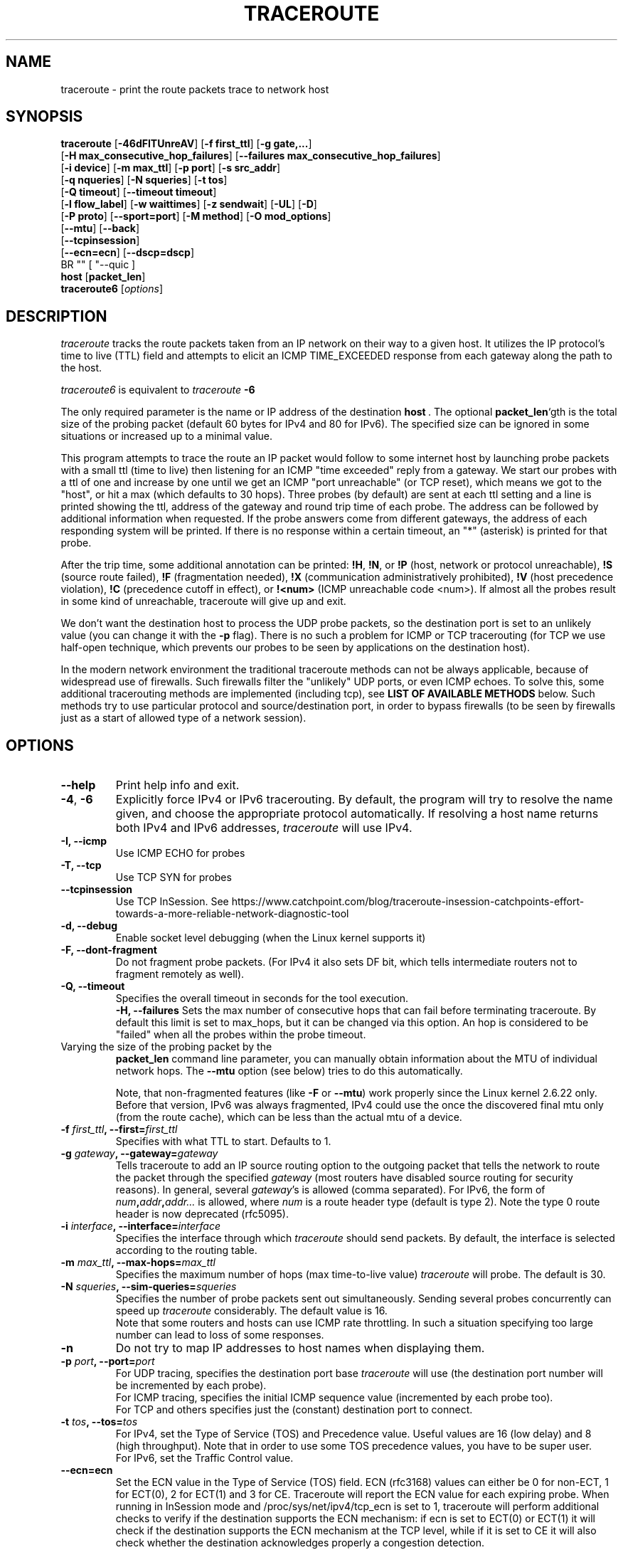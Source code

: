 .\" Copyright(c)  2023   Alessandro Improta, Luca Sani, Catchpoint Systems, Inc.
.\" Copyright (c)  2006   Dmitry Butskoy (dmitry@butskoy.name)
.\" License: GPL v2 or any later version
.\" See COPYING for the status of this software
.TH TRACEROUTE 8 "27 October 2023" "Traceroute" "Traceroute For Linux"
.\" .UC 6
.SH NAME
traceroute \- print the route packets trace to network host
.SH SYNOPSIS
.na
.BR traceroute " [" \-46dFITUnreAV "] [" "\-f first_ttl" "] [" "\-g gate,..." ]
.br
.ti +8
.BR "" [ "-H max_consecutive_hop_failures" "] [" "--failures max_consecutive_hop_failures" "]
.ti +8
.BR "" [ "-i device" "] [" "-m max_ttl" "] [" "-p port" "] [" "-s src_addr" ]
.br
.ti +8
.BR "" [ "-q nqueries" "] [" "-N squeries" "] [" "-t tos" ]
.ti +8
.BR "" [ "-Q timeout" "] [" "--timeout timeout" "]
.br
.ti +8
.BR "" [ "-l flow_label" "] [" "-w waittimes" "] [" "-z sendwait" "] [" "-UL" "] [" "-D" ]
.br
.ti +8
.BR "" [ "-P proto" "] [" "--sport=port" "] [" "-M method" "] [" "-O mod_options" ]
.br
.ti +8
.BR "" [ "--mtu" "] [" "--back" ]
.br
.ti +8
.BR "" [ "--tcpinsession" "]
.br
.ti +8
.BR "" [ "--ecn=ecn" "] [" "--dscp=dscp" "]
.br
.ti +8
BR "" [ "--quic ]
.br
.BR host " [" "packet_len" "]"
.br
.BR traceroute6
.RI " [" options ]
.ad
.SH DESCRIPTION
.I traceroute
tracks the route packets taken from an IP network on their
way to a given host. It utilizes the IP protocol's time to live (TTL) field
and attempts to elicit an ICMP TIME_EXCEEDED response from each gateway
along the path to the host.
.P
.I traceroute6
is equivalent to
.I traceroute
.B \-6
.PP
The only required parameter is the name or IP address of the
destination
.BR host \ .
The optional
.B packet_len\fR`gth
is the total size of the probing packet (default 60 bytes
for IPv4 and 80 for IPv6). The specified size can be ignored
in some situations or increased up to a minimal value.
.PP
This program attempts to trace the route an IP packet would follow to some
internet host by launching probe
packets with a small ttl (time to live) then listening for an
ICMP "time exceeded" reply from a gateway.  We start our probes
with a ttl of one and increase by one until we get an ICMP "port
unreachable" (or TCP reset), which means we got to the "host", or hit a max (which
defaults to 30 hops). Three probes (by default) are sent at each ttl setting
and a line is printed showing the ttl, address of the gateway and
round trip time of each probe. The address can be followed by additional
information when requested. If the probe answers come from
different gateways, the address of each responding system will
be printed.  If there is no response within a certain timeout,
an "*" (asterisk) is printed for that probe.
.PP
After the trip time, some additional annotation can be printed:
.BR !H ,
.BR !N ,
or
.B !P
(host, network or protocol unreachable),
.B !S
(source route failed),
.B !F
(fragmentation needed),
.B !X
(communication administratively prohibited),
.B !V
(host precedence violation),
.B !C
(precedence cutoff in effect), or
.B !<num>
(ICMP unreachable code <num>).
If almost all the probes result in some kind of unreachable, traceroute
will give up and exit.
.PP
We don't want the destination host to process the UDP probe packets,
so the destination port is set to an unlikely value (you can change it with the
.B \-p
flag). There is no such a problem for ICMP or TCP tracerouting (for TCP we
use half-open technique, which prevents our probes to be seen by applications
on the destination host).
.PP
In the modern network environment the traditional traceroute methods
can not be always applicable, because of widespread use of firewalls.
Such firewalls filter the "unlikely" UDP ports, or even ICMP echoes.
To solve this, some additional tracerouting methods are implemented
(including tcp), see
.B LIST OF AVAILABLE METHODS
below. Such methods try to use particular protocol
and source/destination port, in order to bypass firewalls (to be seen
by firewalls just as a start of allowed type of a network session).
.SH OPTIONS
.TP
.BI \--help
Print help info and exit.
.TP
.BR \-4 ", " \-6
Explicitly force IPv4 or IPv6 tracerouting. By default, the program
will try to resolve the name given, and choose the appropriate
protocol automatically. If resolving a host name returns both
IPv4 and IPv6 addresses,
.I traceroute
will use IPv4.
.TP
.B \-I, \-\-icmp
Use ICMP ECHO for probes
.TP
.B \-T, \-\-tcp
Use TCP SYN for probes
.TP
.B \-\-tcpinsession
Use TCP InSession. See https://www.catchpoint.com/blog/traceroute-insession-catchpoints-effort-towards-a-more-reliable-network-diagnostic-tool
.TP
.B \-d, --debug
Enable socket level debugging (when the Linux kernel supports it)
.TP
.B \-F, --dont-fragment
Do not fragment probe packets. (For IPv4 it also sets DF bit, which tells
intermediate routers not to fragment remotely as well).
.TP
.B \-Q, --timeout
Specifies the overall timeout in seconds for the tool execution.
.br
.B \-H, --failures
Sets the max number of consecutive hops that can fail before terminating traceroute.
By default this limit is set to max_hops, but it can be changed via this option.
An hop is considered to be "failed" when all the probes within the probe timeout.
.TP

.br
Varying the size of the probing packet by the
.B packet_len
command line parameter, you can manually obtain information
about the MTU of individual network hops. The
.B \--mtu
option (see below) tries to do this automatically.
.br

.br
Note, that non-fragmented features (like
.B \-F
or
.B \--mtu\fR)
work properly since the Linux kernel 2.6.22 only.
Before that version, IPv6 was always fragmented, IPv4 could use
the once the discovered final mtu only (from the route cache), which can be
less than the actual mtu of a device.
.TP
.BI \-f " first_ttl" ", --first=" first_ttl
Specifies with what TTL to start. Defaults to 1.
.TP
.BI \-g " gateway" ", --gateway=" gateway
Tells traceroute to add an IP source routing option to the outgoing
packet that tells the network to route the packet through the
specified
.IR gateway
(most routers have disabled source routing for security reasons).
In general, several
.IR gateway\fR's
is allowed (comma separated). For IPv6, the form of
.IR num\fB,\fIaddr\fB,\fIaddr...
is allowed, where
.IR num
is a route header type (default is type 2). Note the type 0 route header
is now deprecated (rfc5095).
.TP
.BI \-i " interface" ", --interface=" interface
Specifies the interface through which
.I traceroute
should send packets. By default, the interface is selected
according to the routing table.
.TP
.BI \-m " max_ttl" ", --max-hops=" max_ttl
Specifies the maximum number of hops (max time-to-live value)
.I traceroute
will probe. The default is 30.
.TP
.BI \-N " squeries" ", --sim-queries=" squeries
Specifies the number of probe packets sent out simultaneously.
Sending several probes concurrently can speed up
.I traceroute
considerably. The default value is 16.
.br
Note that some routers and hosts can use ICMP rate throttling. In such
a situation specifying too large number can lead to loss of some responses.
.TP
.BI \-n
Do not try to map IP addresses to host names when displaying them.
.TP
.BI \-p " port" ", --port=" port
For UDP tracing, specifies the destination port base
.I traceroute
will use (the destination port number will be incremented by each probe).
.br
For ICMP tracing, specifies the initial ICMP sequence value (incremented
by each probe too).
.br
For TCP and others specifies just the (constant) destination
port to connect.
.TP
.BI \-t " tos" ", --tos=" tos
For IPv4, set the Type of Service (TOS) and Precedence value. Useful values
are 16 (low delay) and 8 (high throughput). Note that in order to use
some TOS precedence values, you have to be super user.
.br
For IPv6, set the Traffic Control value.
.TP
.BI \-\-ecn=ecn
Set the ECN value in the Type of Service (TOS) field. ECN (rfc3168) values can either
be 0 for non-ECT, 1 for ECT(0), 2 for ECT(1) and 3 for CE. Traceroute will
report the ECN value for each expiring probe. When running in InSession mode
and /proc/sys/net/ipv4/tcp_ecn is set to 1, traceroute will perform additional checks
to verify if the destination supports the ECN mechanism: if ecn is set to ECT(0) or ECT(1)
it will check if the destination supports the ECN mechanism at the TCP level, while if
it is set to CE it will also check whether the destination acknowledges properly a
congestion detection. 
.TP
.BI \-\-dscp=dscp
Set the DSCP value in the Type of Service (TOS) field. DSCP values can range from
0 to 63.
.TP
.BI \-l " flow_label" ", --flowlabel=" flow_label
Use specified flow_label for IPv6 packets.
.TP
.BI \-w " max\fR[\fB,\fIhere\fB,\fInear\fR]" ", --wait=" max\fR[\fB,\fIhere\fB,\fInear\fR]
Determines how long to wait for a response to a probe.
.br

.br
There are three (in general) float values separated by a comma
(or a slash).
.IR Max
specifies the maximum time (in seconds, default 5.0) to wait, in any case.
.br

.br
Traditional traceroute implementation always waited whole
.IR max
seconds for any probe. But if we already have some replies from the
.B same
hop, or even from some
.B next
hop, we can use the round trip time of such a reply as a hint
to determine the actual reasonable amount of time to wait.
.br

.br
The optional
.IR here
(default 3.0) specifies a factor to multiply the round trip time of an already
received response from the
.B same
hop. The resulting value is used as a timeout for the probe, instead of 
(but no more than)
.IR max\fR.
The optional
.IR near
(default 10.0) specifies a similar factor for a response from some
.B next
hop.
(The time of the first found result is used in both cases).
.br

.br
First, we look for the
.B same
hop (of the probe which will be printed first from now).
If nothing found, then look for some
.B next
hop. If nothing found, use
.IR max\fR.
If
.IR here
and/or
.IR near
have zero values, the corresponding computation is skipped.
.br
.IR Here
and
.IR near
are always set to zero if only
.IR max
is specified (for compatibility with previous versions).
.TP
.BI \-q " nqueries" ", --queries=" nqueries
Sets the number of probe packets per hop. The default is 3.
.TP
.BI \-r
Bypass the normal routing tables and send directly to a host on
an attached network.  If the host is not on a directly-attached
network, an error is returned.  This option can be used to ping a
local host through an interface that has no route through it.
.TP
.BI \-s " source_addr" ", --source=" source_addr
Chooses an alternative source address. Note that you must select the
address of one of the interfaces.
By default, the address of the outgoing interface is used.
.TP
.BI \-z " sendwait" ", --sendwait=" sendwait
Minimal time interval between probes (default 0).
If the value is more than 10, then it specifies a number in milliseconds,
else it is a number of seconds (float point values allowed too).
Useful when some routers use rate-limit for ICMP messages.
.TP
.B \-e, \-\-extensions
Show ICMP extensions (rfc4884). The general form is
.I CLASS\fB/\fITYPE\fB:
followed by a hexadecimal dump.
The MPLS (rfc4950) is shown parsed, in a form:
.B MPLS:L=\fIlabel\fB,E=\fIexp_use\fB,S=\fIstack_bottom\fB,T=\fITTL
(more objects separated by
.B /
).
.TP
.B \-A, \-\-as\-path\-lookups
Perform AS path lookups in routing registries and print results
directly after the corresponding addresses.
.TP
.B \-V, \-\-version
Print the version and exit.
.br
.P
There are additional options intended for advanced usage
(such as alternate trace methods etc.):
.TP
.B \--sport\fR=\fIport
Chooses the source port to use. Implies
.B \-N\ 1\fR\ -w\ 5 .
Normally source ports (if applicable) are chosen by the system.
.TP
.B \--fwmark\fR=\fImark
Set the firewall mark for outgoing packets (since the Linux kernel 2.6.25).
.TP
.BI \-M " method" ", --module=" name
Use specified method for traceroute operations. Default traditional udp method
has name
.IR default ,
icmp
.BR "" ( "-I" ) "
and tcp
.BR "" ( "-T" ) "
have names
.I icmp
and
.I tcp
respectively.
.br
Method-specific options can be passed by
.BR \-O\  .
Most methods have their simple shortcuts,
.BR "" ( "-I " means " -M icmp" ,
etc).
.TP
.BI \-O " option" ", --options=" options
Specifies some method-specific option. Several options are separated by comma (or use several
.B \-O
on cmdline).
Each method may have its own specific options, or many not have them at all.
To print information about available options, use
.BR \-O\ help .
.TP
.B \-U, \-\-udp
Use UDP to particular destination port for tracerouting (instead of increasing
the port per each probe). Default port is 53 (dns).
.TP
.BI \-UL
Use UDPLITE for tracerouting (default port is 53).
.TP
.B \-D, \-\-dccp
Use DCCP Requests for probes.
.TP
.BI \-P " protocol" ", --protocol=" protocol
Use raw packet of specified protocol for tracerouting. Default protocol is
253 (rfc3692).
.TP
.BI \--mtu
Discover MTU along the path being traced. Implies
.BR \-F\ \-N\ 1 .
New
.I mtu
is printed once in a form of
.B F=\fINUM
at the first probe of a hop which requires such
.I mtu
to be reached. (Actually, the correspond "frag needed" icmp message
normally is sent by the previous hop).
.br

.br
Note, that some routers might cache once the seen information
on a fragmentation. Thus you can receive the final mtu from a closer hop.
Try to specify an unusual
.I tos
by
.B \-t
, this can help for one attempt (then it can be cached there as well).
.br
See
.B \-F
option for more info.
.TP
.BI \--back
Print the number of backward hops when it seems different with the forward
direction. This number is guessed in assumption that remote hops send reply
packets with initial ttl set to either 64, or 128 or 255 (which seems
a common practice). It is printed as a negate value in a form of '-NUM' .
.TP
.BI \--quic
Performs a QUIC-based traceroute. QUIC Initial packets containing a CRYPTO
frame are used as probes. If the destination is reached and replies with a 
QUIC packet, its type is included into the probe output to distinguish it from 
an ICMP error that can be returned by the destination too (typically a port unreachable).
QUIC version currently supported is 1 and QUIC Probes are encrypted/decrypted
according to RFC9000/RFC90001. Retry packets are handled as per RFC, to maximize
the possiiblity to get an Initial packet from the destination and the ECN
counters. Encryption and decryption are leverage openssl3.

.SH LIST OF AVAILABLE METHODS
In general, a particular traceroute method may have to be chosen by
.BR \-M\ name ,
but most of the methods have their simple cmdline switches
(you can see them after the method name, if present).
.SS default
The traditional, ancient method of tracerouting. Used by default.
.P
Probe packets are udp datagrams with so-called "unlikely" destination ports.
The "unlikely" port of the first probe is 33434, then for each next probe
it is incremented by one. Since the ports are expected to be unused,
the destination host normally returns "icmp unreach port" as a final response.
(Nobody knows what happens when some application listens for such ports,
though).
.P
This method is allowed for unprivileged users.
.SS icmp \  \  \  \-I
Most usual method for now, which uses icmp echo packets for probes.
.br
If you can ping(8) the destination host, icmp tracerouting is applicable
as well.
.P
This method may be allowed for unprivileged users
since the kernel 3.0 (IPv4, for IPv6 since 3.11), which supports new
.I dgram icmp
(or
.IR \fR"\fIping\fR")
sockets. To allow such sockets, sysadmin should provide
.I net/ipv4/ping_group_range
sysctl range to match any group of the user.
.br
Options:
.TP
.B raw
Use only raw sockets (the traditional way).
.br
This way is tried first by default (for compatibility reasons),
then new dgram icmp sockets as fallback.
.TP
.B dgram
Use only dgram icmp sockets.
.SS tcp \  \  \  \ \-T
Well-known modern method, intended to bypass firewalls.
.br
Uses the constant destination port (default is 80, http).
.P
If some filters are present in the network path, then most probably
any "unlikely" udp ports (as for
.I default
method) or even icmp echoes (as for
.IR icmp )
are filtered, and whole tracerouting will just stop at such a firewall.
To bypass a network filter, we have to use only allowed protocol/port
combinations. If we trace for some, say, mailserver, then more likely
.B \-T \-p 25
can reach it, even when
.B \-I
can not.
.P
This method uses well-known "half-open technique", which prevents
applications on the destination host from seeing our probes at all.
Normally, a tcp syn is sent. For non-listened ports we receive tcp reset,
and all is done. For active listening ports we receive tcp syn+ack, but
answer by tcp reset (instead of expected tcp ack), this way the remote tcp
session is dropped even without the application ever taking notice.
.P
There is a couple of options for
.I tcp
method:
.TP
.B syn,ack,fin,rst,psh,urg,ece,cwr
Sets specified tcp flags for probe packet, in any combination.
.TP
.B flags\fR=\fInum
Sets the flags field in the tcp header exactly to
.IR num .
.TP
.B ecn
Send syn packet with tcp flags ECE and CWR (for Explicit Congestion
Notification, rfc3168).
.TP
.B sack,timestamps,window_scaling
Use the corresponding tcp header option in the outgoing probe packet.
.TP
.B sysctl
Use current sysctl
.IR "" ( "/proc/sys/net/*" )
setting for the tcp header options above and
.BR ecn .
Always set by default, if nothing else specified.
.TP
.B mss\fR=\fInum
Use value of
.I num
for maxseg tcp header option (when
.BR syn ).
.TP
.B info
Print tcp flags of final tcp replies when the target host is reached.
Allows to determine whether an application listens the port and
other useful things.
.P
Default options is
.BR syn,sysctl .
.SS tcpconn
An initial implementation of tcp method, simple using connect(2) call,
which does full tcp session opening. Not recommended for normal use, because
a destination application is always affected (and can be confused).
.SS udp \  \  \  \ \-U
Use udp datagram with constant destination port (default 53, dns).
.br
Intended to bypass firewall as well. 
.P
Note, that unlike in
.I tcp
method, the correspond application on the destination host
.B always
receive our probes (with random data), and most can easily be confused
by them. Most cases it will not respond to our packets though, so we will never
see the final hop in the trace. (Fortunately, it seems that at least
dns servers replies with something angry).
.P
This method is allowed for unprivileged users.
.SS udplite \  \ \-UL
Use udplite datagram for probes (with constant destination port,
default 53).
.P
This method is allowed for unprivileged users.
.br
Options:
.TP
.B coverage\fR=\fInum
Set udplite send coverage to
.IR num .
.SS dccp \  \ \-D
Use DCCP Request packets for probes (rfc4340).
.P
This method uses the same "half-open technique" as used for TCP.
The default destination port is 33434.
.P
Options:
.TP
.B service\fR=\fInum
Set DCCP service code to
.IR num
(default is 1885957735).
.SS raw \  \  \  \ \-P proto
Send raw packet of protocol
.IR proto .
.br
No protocol-specific headers are used, just IP header only.
.br
Implies
.B \-N\ 1\fR\ -w\ 5 .
.br
Options:
.TP
.B protocol\fR=\fIproto
Use IP protocol
.I proto
(default 253).
.SS tcpinsession
Opens a TCP connection with the destination and sends TCP probes within the opened connection.
The default destination port is 80.
.P
This method prevents false packet loss introduced by firewall and router configurations related to
security and ensures that packets follow a single flow, akin to a regular TCP session, to bypass load-balanced routers. 
.SH NOTES
.PP
To speed up work, normally several probes are sent simultaneously.
On the other hand, it creates a "storm of packages", especially
in the reply direction. Routers can throttle the rate of icmp responses,
and some of replies can be lost. To avoid this, decrease the number
of simultaneous probes, or even set it to 1 (like in initial traceroute
implementation), i.e.
.B \-N 1
.PP
The final (target) host can drop some of the simultaneous probes,
and might even answer only the latest ones. It can lead to extra
"looks like expired" hops near the final hop. We use a smart algorithm
to auto-detect such a situation, but if it cannot help in your case, just use
.B \-N 1
too.
.PP
For even greater stability you can slow down the program's work by
.B \-z
option, for example use
.B \-z 0.5
for half-second pause between probes.
.PP
To avoid an extra waiting, we use adaptive algorithm for timeouts (see
.B \-w
option for more info). It can lead to premature expiry
(especially when response times differ at times) and printing "*"
instead of a time. In such a case, switch this algorithm off, by specifying
.B \-w
with the desired timeout only (for example,
.B \-w 5\fR).
.PP
If some hops report nothing for every method, the last chance to obtain
something is to use
.B ping -R
command (IPv4, and for nearest 8 hops only).
.SH SEE ALSO
.BR ping (8),
.BR ping6 (8),
.BR tcpdump (8),
.BR netstat (8)
